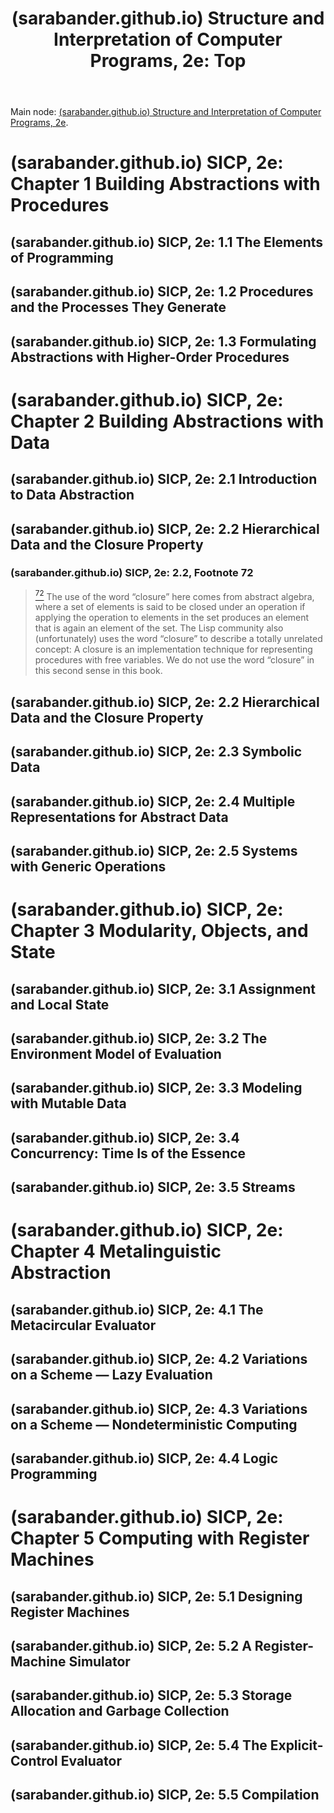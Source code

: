:PROPERTIES:
:ID:       2b674c22-8ea8-4da1-b374-2aa2990e9293
:ROAM_REFS: https://sarabander.github.io/sicp/html/index.xhtml
:END:
#+title: (sarabander.github.io) Structure and Interpretation of Computer Programs, 2e: Top
#+filetags: :scheme:lisp:programming:computer_science:books:website:

Main node: [[id:69d3e2e7-62dc-414f-90ee-86f4b4abbcb0][(sarabander.github.io) Structure and Interpretation of Computer Programs, 2e]].
#+begin_quote
  * Structure and Interpretation of Computer Programs, Second Edition

  Unofficial Texinfo Format 2.andresraba6.6

  *Harold Abelson and Gerald Jay Sussman with Julie Sussman, foreword by Alan J. Perlis*
#+end_quote
* (sarabander.github.io) SICP, 2e: Chapter 1 Building Abstractions with Procedures
:PROPERTIES:
:ID:       d9bdefb7-f325-4605-9a5a-c965263e2390
:ROAM_REFS: https://sarabander.github.io/sicp/html/Chapter-1.xhtml
:END:
** (sarabander.github.io) SICP, 2e: 1.1 The Elements of Programming
:PROPERTIES:
:ID:       b85b9acb-443c-4d3f-842b-1f663c99ef18
:ROAM_REFS: https://sarabander.github.io/sicp/html/1_002e1.xhtml
:END:
** (sarabander.github.io) SICP, 2e: 1.2 Procedures and the Processes They Generate
:PROPERTIES:
:ID:       d4e8ce6b-05bb-4338-b3ff-1bb12c109dea
:ROAM_REFS: https://sarabander.github.io/sicp/html/1_002e2.xhtml
:END:
** (sarabander.github.io) SICP, 2e: 1.3 Formulating Abstractions with Higher-Order Procedures
:PROPERTIES:
:ID:       10ed2665-130f-4398-8efa-ce9795584da0
:ROAM_REFS: https://sarabander.github.io/sicp/html/1_002e3.xhtml
:END:
* (sarabander.github.io) SICP, 2e: Chapter 2 Building Abstractions with Data
:PROPERTIES:
:ID:       4e6b6934-89b2-4125-b046-9628e20427e8
:ROAM_REFS: https://sarabander.github.io/sicp/html/Chapter-2.xhtml
:END:
** (sarabander.github.io) SICP, 2e: 2.1 Introduction to Data Abstraction
:PROPERTIES:
:ID:       6d5c6805-fb40-49d9-9a91-93733bde2818
:ROAM_REFS: https://sarabander.github.io/sicp/html/2_002e1.xhtml
:END:
** (sarabander.github.io) SICP, 2e: 2.2 Hierarchical Data and the Closure Property
:PROPERTIES:
:ID:       183c1aa8-f3cb-4712-9a69-c218be056654
:ROAM_REFS: https://sarabander.github.io/sicp/html/2_002e2.xhtml
:END:
*** (sarabander.github.io) SICP, 2e: 2.2, Footnote 72
:PROPERTIES:
:ID:       2edf6633-4e65-4ebd-81c3-a842cb759479
:ROAM_REFS: https://sarabander.github.io/sicp/html/2_002e2.xhtml#FOOT72
:END:

#+begin_quote
  [[https://sarabander.github.io/sicp/html/2_002e2.xhtml#DOCF72][^{72}]] The use of the word “closure” here comes from abstract algebra, where a set of elements is said to be closed under an operation if applying the operation to elements in the set produces an element that is again an element of the set.  The Lisp community also (unfortunately) uses the word “closure” to describe a totally unrelated concept: A closure is an implementation technique for representing procedures with free variables.  We do not use the word “closure” in this second sense in this book.
#+end_quote
** (sarabander.github.io) SICP, 2e: 2.2 Hierarchical Data and the Closure Property
:PROPERTIES:
:ID:       357f1508-3b0b-4f9e-b8a9-f71a807b871a
:ROAM_REFS: https://sarabander.github.io/sicp/html/2_002e2.xhtml
:END:
** (sarabander.github.io) SICP, 2e: 2.3 Symbolic Data
:PROPERTIES:
:ID:       e45e5e54-2625-4d00-9e48-0d1cb002d2e6
:ROAM_REFS: https://sarabander.github.io/sicp/html/2_002e3.xhtml
:END:
** (sarabander.github.io) SICP, 2e: 2.4 Multiple Representations for Abstract Data
:PROPERTIES:
:ID:       b66aedcd-6879-4a7f-856f-4de22a9a7bcd
:ROAM_REFS: https://sarabander.github.io/sicp/html/2_002e4.xhtml
:END:
** (sarabander.github.io) SICP, 2e: 2.5 Systems with Generic Operations
:PROPERTIES:
:ID:       597e2dfe-3c20-4137-b005-390b5d614509
:ROAM_REFS: https://sarabander.github.io/sicp/html/2_002e5.xhtml
:END:
* (sarabander.github.io) SICP, 2e: Chapter 3 Modularity, Objects, and State
:PROPERTIES:
:ID:       5181afc7-8056-4a0b-9f8b-9e5c1908a0e5
:ROAM_REFS: https://sarabander.github.io/sicp/html/Chapter-3.xhtml
:END:
** (sarabander.github.io) SICP, 2e: 3.1 Assignment and Local State
:PROPERTIES:
:ID:       c4efd117-2a1c-4066-844a-c7b6aaa13ac8
:ROAM_REFS: https://sarabander.github.io/sicp/html/3_002e1.xhtml
:END:
** (sarabander.github.io) SICP, 2e: 3.2 The Environment Model of Evaluation
:PROPERTIES:
:ID:       45d86aec-1cbf-4562-b350-6787585091e7
:ROAM_REFS: https://sarabander.github.io/sicp/html/3_002e2.xhtml
:END:
** (sarabander.github.io) SICP, 2e: 3.3 Modeling with Mutable Data
:PROPERTIES:
:ID:       29b23078-07a0-470c-a8f9-ba522c99f0ff
:ROAM_REFS: https://sarabander.github.io/sicp/html/3_002e3.xhtml
:END:
** (sarabander.github.io) SICP, 2e: 3.4 Concurrency: Time Is of the Essence
:PROPERTIES:
:ID:       3d0e4610-7589-43ae-9c35-ecac837c09fb
:ROAM_REFS: https://sarabander.github.io/sicp/html/3_002e4.xhtml
:END:
** (sarabander.github.io) SICP, 2e: 3.5 Streams
:PROPERTIES:
:ID:       54d70486-2673-4a0e-81a4-0e31bd047b13
:ROAM_REFS: https://sarabander.github.io/sicp/html/3_002e5.xhtml
:END:
* (sarabander.github.io) SICP, 2e: Chapter 4 Metalinguistic Abstraction
:PROPERTIES:
:ID:       f357dc09-7f5c-4617-b488-7e5581610a81
:ROAM_REFS: https://sarabander.github.io/sicp/html/Chapter-4.xhtml
:END:
** (sarabander.github.io) SICP, 2e: 4.1 The Metacircular Evaluator
:PROPERTIES:
:ID:       bf2fb2a1-46ab-4e61-9224-5e92d399cb97
:ROAM_REFS: https://sarabander.github.io/sicp/html/4_002e1.xhtml
:END:
** (sarabander.github.io) SICP, 2e: 4.2 Variations on a Scheme — Lazy Evaluation
:PROPERTIES:
:ID:       b01f3776-c3ea-430a-8df3-723db559fa6b
:ROAM_REFS: https://sarabander.github.io/sicp/html/4_002e2.xhtml
:END:
** (sarabander.github.io) SICP, 2e: 4.3 Variations on a Scheme — Nondeterministic Computing
:PROPERTIES:
:ID:       da4c3b80-24fe-4817-8443-87a1ccee7910
:ROAM_REFS: https://sarabander.github.io/sicp/html/4_002e3.xhtml
:END:
** (sarabander.github.io) SICP, 2e: 4.4 Logic Programming
:PROPERTIES:
:ID:       dfb7cf86-1daa-4b28-9c43-1d8026b1a970
:ROAM_REFS: https://sarabander.github.io/sicp/html/4_002e4.xhtml
:END:
* (sarabander.github.io) SICP, 2e: Chapter 5 Computing with Register Machines
:PROPERTIES:
:ID:       172ddc04-d76f-4b00-ae7d-b74f48af5d16
:ROAM_REFS: https://sarabander.github.io/sicp/html/Chapter-5.xhtml
:END:
** (sarabander.github.io) SICP, 2e: 5.1 Designing Register Machines
:PROPERTIES:
:ID:       a179b468-af99-43b8-9372-f0921f9a55b0
:ROAM_REFS: https://sarabander.github.io/sicp/html/5_002e1.xhtml
:END:
** (sarabander.github.io) SICP, 2e: 5.2 A Register-Machine Simulator
:PROPERTIES:
:ID:       fa25c4ee-3b19-4cbb-89d4-ef50b05f01f2
:ROAM_REFS: https://sarabander.github.io/sicp/html/5_002e2.xhtml
:END:
** (sarabander.github.io) SICP, 2e: 5.3 Storage Allocation and Garbage Collection
:PROPERTIES:
:ID:       cf76bb72-62a0-4942-97df-4b70582e7c52
:ROAM_REFS: https://sarabander.github.io/sicp/html/5_002e3.xhtml
:END:
** (sarabander.github.io) SICP, 2e: 5.4 The Explicit-Control Evaluator
:PROPERTIES:
:ID:       1c11db84-5c96-4df9-b4b9-79de9b0e42e1
:ROAM_REFS: https://sarabander.github.io/sicp/html/5_002e4.xhtml
:END:
** (sarabander.github.io) SICP, 2e: 5.5 Compilation
:PROPERTIES:
:ID:       eecde4f8-9302-4eb7-a09b-6ee1217b3414
:ROAM_REFS: https://sarabander.github.io/sicp/html/5_002e5.xhtml
:END:
